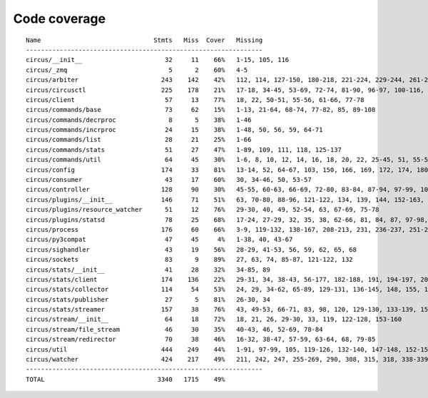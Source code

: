 
Code coverage
=============


::

    Name                              Stmts   Miss  Cover   Missing
    ---------------------------------------------------------------
    circus/__init__                      32     11    66%   1-15, 105, 116
    circus/_zmq                           5      2    60%   4-5
    circus/arbiter                      243    142    42%   112, 114, 127-150, 180-218, 221-224, 229-244, 261-286, 289, 292-298, 302-327, 330-348, 357-371, 375, 379, 386, 398-408, 417-424, 427-429, 432-440, 443-444, 457
    circus/circusctl                    225    178    21%   17-18, 34-45, 53-69, 72-74, 81-90, 96-97, 100-116, 119-136, 141-144, 147-150, 154-176, 185-191, 194, 198-204, 208-219, 222, 225, 248-267, 270-298, 302-368, 373-384, 388
    circus/client                        57     13    77%   18, 22, 50-51, 55-56, 61-66, 77-78
    circus/commands/base                 73     62    15%   1-13, 21-64, 68-74, 77-82, 85, 89-108
    circus/commands/decrproc              8      5    38%   1-46
    circus/commands/incrproc             24     15    38%   1-48, 50, 56, 59, 64-71
    circus/commands/list                 28     21    25%   1-66
    circus/commands/stats                51     27    47%   1-89, 109, 111, 118, 125-137
    circus/commands/util                 64     45    30%   1-6, 8, 10, 12, 14, 16, 18, 20, 22, 25-45, 51, 55-56, 60-61, 68-69, 72-77, 80-83
    circus/config                       174     33    81%   13-14, 52, 64-67, 103, 150, 166, 169, 172, 174, 180, 183, 186, 192-193, 195-196, 198, 200, 203, 206, 209, 215, 222, 229-242
    circus/consumer                      43     17    60%   30, 34-46, 50, 53-57
    circus/controller                   128     90    30%   45-55, 60-63, 66-69, 72-80, 83-84, 87-94, 97-99, 103-157, 161-162, 165-166, 169-185
    circus/plugins/__init__             146     71    51%   63, 70-80, 88-96, 121-122, 134, 139, 144, 152-163, 179, 183, 189-257, 261
    circus/plugins/resource_watcher      51     12    76%   29-30, 40, 49, 52-54, 63, 67-69, 75-78
    circus/plugins/statsd                78     25    68%   17-24, 27-29, 32, 35, 38, 62-66, 81, 84, 87, 97-98, 103, 112, 121
    circus/process                      176     60    66%   3-9, 119-132, 138-167, 208-213, 231, 236-237, 251-252, 275-276, 282, 288, 294, 300-303, 308-313, 332, 347, 356
    circus/py3compat                     47     45     4%   1-38, 40, 43-67
    circus/sighandler                    43     19    56%   28-29, 41-53, 56, 59, 62, 65, 68
    circus/sockets                       83      9    89%   27, 63, 74, 85-87, 121-122, 132
    circus/stats/__init__                41     28    32%   34-85, 89
    circus/stats/client                 174    136    22%   29-31, 34, 38-43, 56-177, 182-188, 191, 194-197, 201-243, 247
    circus/stats/collector              114     54    53%   24, 29, 34-62, 65-89, 129-131, 136-145, 148, 155, 162-166
    circus/stats/publisher               27      5    81%   26-30, 34
    circus/stats/streamer               157     38    76%   43, 49-53, 66-71, 83, 98, 120, 129-130, 133-139, 151, 165-175, 193-194, 197-198, 201, 205-206
    circus/stream/__init__               64     18    72%   18, 21, 26, 29-30, 33, 119, 122-128, 153-160
    circus/stream/file_stream            46     30    35%   40-43, 46, 52-69, 78-84
    circus/stream/redirector             70     38    46%   16-32, 38-47, 57-59, 63-64, 68, 79-85
    circus/util                         444    249    44%   1-91, 97-99, 105, 119-126, 132-140, 147-148, 152-153, 157-158, 166-167, 173-174, 178-179, 184-189, 193-194, 198-199, 203-204, 210-211, 216, 228, 237, 250, 258, 273, 281, 289, 293, 295, 299-308, 314-324, 330-352, 372, 382-387, 405, 408, 416, 424, 430-436, 479-499, 511, 514, 517-519, 530, 539, 544-545, 558-560, 564, 568-576, 579, 590, 594-698
    circus/watcher                      424    217    49%   211, 242, 247, 255-269, 290, 308, 315, 318, 338-339, 345-363, 370-371, 381, 385-391, 399-404, 410, 421-422, 430, 440, 469, 476-477, 480-481, 488, 494-517, 525-529, 533-537, 540-545, 551-556, 562-563, 567-569, 573-574, 578, 592-593, 604-605, 610, 626, 634-646, 654-684, 690-695, 701-716, 720-725, 729-735, 747-791, 795-801, 805-811
    ---------------------------------------------------------------
    TOTAL                              3340   1715    49%   


